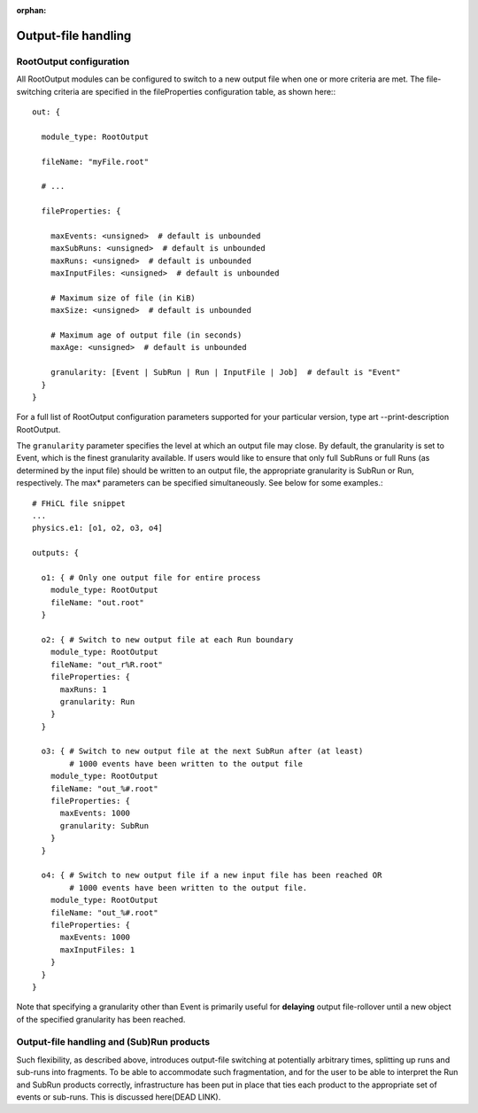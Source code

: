 :orphan:

Output-file handling
====================

RootOutput configuration
------------------------

All RootOutput modules can be configured to switch to a new output file when one or more criteria are met. The file-switching criteria are specified in the fileProperties configuration table, as shown here:::

    out: {
    
      module_type: RootOutput
    
      fileName: "myFile.root" 
    
      # ...
    
      fileProperties: {
    
        maxEvents: <unsigned>  # default is unbounded
        maxSubRuns: <unsigned>  # default is unbounded
        maxRuns: <unsigned>  # default is unbounded
        maxInputFiles: <unsigned>  # default is unbounded
    
        # Maximum size of file (in KiB)
        maxSize: <unsigned>  # default is unbounded
    
        # Maximum age of output file (in seconds)
        maxAge: <unsigned>  # default is unbounded
    
        granularity: [Event | SubRun | Run | InputFile | Job]  # default is "Event" 
      }
    }


For a full list of RootOutput configuration parameters supported for your particular version, type art --print-description RootOutput.


The ``granularity`` parameter specifies the level at which an output file may close. 
By default, the granularity is set to Event, which is the finest granularity available. 
If users would like to ensure that only full SubRuns or full Runs (as determined by the input file) should be written to an output file, 
the appropriate granularity is SubRun or Run, respectively. The max* parameters can be specified simultaneously. See below for some examples.::

    # FHiCL file snippet
    ...
    physics.e1: [o1, o2, o3, o4]
    
    outputs: {
    
      o1: { # Only one output file for entire process
        module_type: RootOutput
        fileName: "out.root" 
      }
    
      o2: { # Switch to new output file at each Run boundary
        module_type: RootOutput
        fileName: "out_r%R.root" 
        fileProperties: {
          maxRuns: 1
          granularity: Run
        }
      }
    
      o3: { # Switch to new output file at the next SubRun after (at least) 
            # 1000 events have been written to the output file
        module_type: RootOutput
        fileName: "out_%#.root" 
        fileProperties: {
          maxEvents: 1000
          granularity: SubRun
        }
      }
    
      o4: { # Switch to new output file if a new input file has been reached OR
            # 1000 events have been written to the output file.
        module_type: RootOutput
        fileName: "out_%#.root" 
        fileProperties: {
          maxEvents: 1000
          maxInputFiles: 1
        }
      }
    }



Note that specifying a granularity other than Event is primarily useful for **delaying** output file-rollover until a new object of the specified granularity has been reached.



Output-file handling and (Sub)Run products
------------------------------------------

Such flexibility, as described above, introduces output-file switching at potentially arbitrary times, splitting up runs and sub-runs into fragments. 
To be able to accommodate such fragmentation, and for the user to be able to interpret the Run and SubRun products correctly, 
infrastructure has been put in place that ties each product to the appropriate set of events or sub-runs. This is discussed here(DEAD LINK).






















